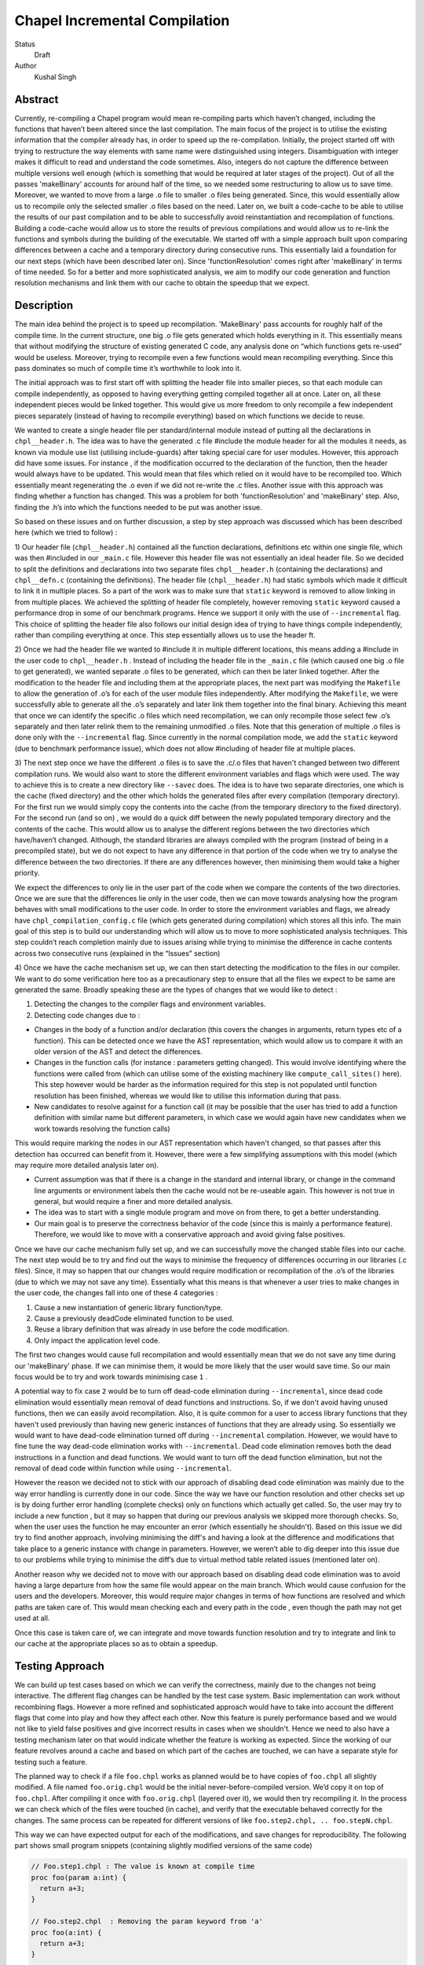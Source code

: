 Chapel Incremental Compilation
==============================

Status
 Draft

Author
 Kushal Singh

Abstract
--------

Currently, re-compiling a Chapel program would mean re-compiling parts which
haven’t changed, including the functions that haven’t been altered since the
last compilation. The main focus of the project is to utilise the existing
information that the compiler already has, in order to speed up the
re-compilation. Initially, the project started off with trying to restructure
the way elements with same name were distinguished using integers.
Disambiguation with integer makes it difficult to read and understand the code
sometimes. Also, integers do not capture the difference between multiple
versions well enough (which is something that would be required at later stages
of the project). Out of all the passes 'makeBinary' accounts for around half of
the time, so we needed some restructuring to allow us to save time.  Moreover,
we wanted to move from a large .o file to smaller .o files being generated.
Since, this would essentially allow us to recompile only the selected smaller
.o files based on the need. Later on, we built a code-cache to be able to
utilise the results of our past compilation and to be able to successfully
avoid reinstantiation and recompilation of functions. Building a code-cache
would allow us to store the results of previous compilations and would allow us
to re-link the functions and symbols during the building of the executable. We
started off with a simple approach built upon comparing differences between a
cache and a temporary directory during consecutive runs.  This essentially laid
a foundation for our next steps (which have been described later on). Since
'functionResolution' comes right after 'makeBinary' in terms of time needed. So
for a better and more sophisticated analysis, we aim to modify our code
generation and function resolution mechanisms and link them with our cache to
obtain the speedup that we expect.

Description
-----------

The main idea behind the project is to speed up recompilation. 'MakeBinary' pass
accounts for roughly half of the compile time. In the current structure, one
big .o file gets generated which holds everything in it. This essentially means
that without modifying the structure of existing generated C code, any analysis
done on “which functions gets re-used” would be useless. Moreover, trying to
recompile even a few functions would mean recompiling everything.  Since this
pass dominates so much of compile time it’s worthwhile to look into it.

The initial approach was to first start off with splitting the header file into
smaller pieces, so that each module can compile independently, as opposed to
having everything getting compiled together all at once. Later on, all these
independent pieces would be linked together. This would give us more freedom to
only recompile a few independent pieces separately (instead of having to
recompile everything) based on which functions we decide to reuse.

We wanted to create a single header file per standard/internal module instead
of putting all the declarations in ``chpl__header.h``. The idea was to have the
generated .c file #include the module header for all the modules it needs, as
known via module use list (utilising include-guards) after taking special care
for user modules. However, this approach did have some issues. For instance ,
if the modification occurred to the declaration of the function, then the
header would always have to be updated. This would mean that files which relied
on it would have to be recompiled too. Which essentially meant regenerating the
.o  even if we did not re-write the .c files. Another issue with this approach
was finding whether a function has changed. This was a problem for both
'functionResolution' and 'makeBinary' step. Also, finding the .h’s into which the
functions needed to be put was another issue. 

So based on these issues and on further discussion, a step by step approach was
discussed which has been described here (which we tried to follow) :


1) Our header file (``chpl__header.h``) contained all the function declarations,
definitions etc within one single file, which was then #included in our
``_main.c`` file. However this header file was not essentially an ideal header
file. So we decided to split the definitions and declarations into two
separate files ``chpl__header.h`` (containing the declarations) and ``chpl__defn.c``
(containing the definitions).  The header file (``chpl__header.h``) had static
symbols which made it difficult to link it in multiple places. So a part of
the work was to make sure that ``static`` keyword is removed to allow linking in
from multiple places. We achieved the splitting of header file completely,
however removing ``static`` keyword caused a performance drop in some of our
benchmark programs. Hence we support it only with the use of ``--incremental``
flag. This choice of splitting the header file also follows our initial
design idea of trying to have things compile independently, rather than
compiling everything at once. This step essentially allows us to use the
header ft.

2) Once we had the header file we wanted to #include it in multiple different
locations, this means adding a #include in the user code to ``chpl__header.h`` .
Instead of including the header file in the ``_main.c``  file (which caused one
big .o file to get generated), we wanted separate .o files to be generated,
which can then be later linked together. After the modification to the header
file and including them at the appropriate places, the next part was
modifying the ``Makefile`` to allow the generation of .o’s for each of the user
module files independently.  After modifying the ``Makefile``, we were
successfully able to generate all the .o’s separately and later link them
together into the final binary. Achieving this meant that once we can
identify the specific .o files which need recompilation, we can only
recompile those select few .o’s separately and then later relink them to the
remaining unmodified .o files. Note that this generation of multiple .o files
is done only with the ``--incremental`` flag.  Since currently in the normal
compilation mode, we add the ``static`` keyword (due to benchmark performance
issue), which does not allow #including of header file at multiple places.

3) The next step once we have the different .o files is to save the .c/.o
files that haven't changed between two different compilation runs. We would
also want to store the different environment variables and flags which were
used. The way to achieve this is to create a new directory like ``--savec`` does.
The idea is to have two separate directories, one which is the cache (fixed
directory) and the other which holds the generated files after every
compilation (temporary directory). For the first run we would simply copy the
contents into the cache (from the temporary directory to the fixed
directory). For the second run (and so on) , we would do a quick diff between
the newly populated temporary directory and the contents of the cache. This
would allow us to analyse the different regions between the two directories
which have/haven’t changed.  Although, the standard libraries are always
compiled with the program (instead of being in a precompiled state), but we
do not expect to have any difference in that portion of the code when we try
to analyse the difference between the two directories. If there are any
differences however, then minimising them would take a higher priority.

We expect the differences to only lie in the user part of the code when we
compare the contents of the two directories. Once we are sure that the
differences lie only in the user code, then we can move towards analysing how
the program behaves with small modifications to the user code. In order to
store the environment variables and flags, we already have
``chpl_compilation_config.c`` file (which gets generated during compilation)
which stores all this info. The main goal of this step is to build our
understanding which will allow us to move to more sophisticated analysis
techniques. This step couldn’t reach completion mainly due to issues arising
while trying to minimise the difference in cache contents across two
consecutive runs (explained in the “Issues” section)

4) Once we have the cache mechanism set up, we can then start detecting the
modification to the files in our compiler. We want to do some verification
here too as a precautionary step to ensure that all the files we expect to be
same are generated the same. Broadly speaking these are the types of changes
that we would like to detect :

1. Detecting the changes to the compiler flags and environment variables.
2. Detecting code changes due to :

* Changes in the body of a function and/or declaration (this covers the
  changes in arguments, return types etc of a function). This can be
  detected once we have the AST representation, which would allow us to
  compare it with an older version of the AST and detect the
  differences.
* Changes in the function calls (for instance : parameters getting
  changed). This would involve identifying where the functions were
  called from (which can utilise some of the existing machinery like
  ``compute_call_sites()`` here). This step however would be harder as the
  information required for this step is not populated until function
  resolution has been finished, whereas we would like to utilise this
  information during that pass.
* New candidates to resolve against for a function call (it may be
  possible that the user has tried to add a function definition with
  similar name but different parameters, in which case we would again
  have new candidates when we work towards resolving the function calls) 

This would require marking the nodes in our AST representation which
haven't changed, so that passes after this detection has occurred
can benefit from it. However, there were a few simplifying
assumptions with this model (which may require more detailed
analysis later on).

* Current assumption was that if there is a change in the standard
  and internal library, or change in the command line arguments or
  environment labels then the cache would not be re-useable again.
  This however is not true in general, but would require a finer and
  more detailed analysis.

* The idea was to start with a single module program and move on
  from there, to get a better understanding.

* Our main goal is to preserve the correctness behavior of the code
  (since this is mainly a performance feature). Therefore, we would
  like to move with a conservative approach and avoid giving false
  positives.

Once we have our cache mechanism fully set up, and we can
successfully move the changed stable files into our cache. The next
step would be to try and find out the ways to minimise the frequency
of differences occurring in our libraries (.c files). Since, it may
so happen that our changes would require modification or
recompilation of the .o’s of the libraries (due to which we may not
save any time). Essentially what this means is that whenever a user
tries to make changes in the user code, the changes fall into one of
these 4 categories :

1) Cause a new instantiation of generic library function/type.
2) Cause a previously deadCode eliminated function to be used.
3) Reuse a library definition that was already in use before the code modification.
4) Only impact the application level code.

The first two changes would cause full recompilation and would
essentially mean that we do not save any time during our 'makeBinary'
phase. If we can minimise them, it would be more likely that the
user would save time. So our main focus would be to try and work towards minimising case ``1`` . 

A potential way to fix case ``2`` would be to turn off dead-code
elimination during ``--incremental``, since dead code elimination would
essentially mean removal of dead functions and instructions. So, if
we don't avoid having unused functions, then we can easily avoid
recompilation. Also, it is quite common for a user to access library
functions that they haven't used previously than having new generic
instances of functions that they are already using. So essentially
we would want to have dead-code elimination turned off during
``--incremental`` compilation. However, we would have to fine tune the
way dead-code elimination works with ``--incremental``. Dead code
elimination removes both the dead instructions in a function and
dead functions. We would want to turn off the dead function
elimination, but not the removal of dead code within function while
using ``--incremental``.

However the reason we decided not to stick with our approach of
disabling dead code elimination was mainly due to the way error
handling is currently done in our code. Since the way we have our
function resolution and other checks set up is by doing further
error handling (complete checks) only on functions which actually
get called. So, the user may try to include a new function , but it
may so happen that during our previous analysis we skipped more
thorough checks. So, when the user uses the function he may
encounter an error (which essentially he shouldn't). Based on this
issue we did try to find another approach, involving minimising the
diff's and having a look at the difference and modifications that
take place to a generic instance with change in parameters. However,
we weren’t able to dig deeper into this issue due to our problems
while trying to minimise the diff’s due to virtual method table
related issues (mentioned later on).

Another reason why we decided not to move with our approach based on
disabling dead code elimination was to avoid having a large
departure from how the same file would appear on the main branch. Which would
cause confusion for the users and the developers. Moreover, this
would require major changes in terms of how functions are resolved
and which paths are taken care of. This would mean checking each and
every path in the code , even though the path may not get used at
all.

Once this case is taken care of, we can integrate and move towards
function resolution and try to integrate and link to our cache at
the appropriate places so as to obtain a speedup.

Testing Approach
----------------

We can build up test cases based on which we can verify the correctness,
mainly due to the changes not being interactive. The different flag changes
can be handled by the test case system. Basic implementation can work without
recombining flags. However a more refined and sophisticated approach would
have to take into account the different flags that come into play and how
they affect each other. Now this feature is purely performance based and we
would not like to yield false positives and give incorrect results in cases
when we shouldn't. Hence we need to also have a testing mechanism later on
that would indicate whether the feature is working as expected. Since the
working of our feature revolves around a cache and based on which part of the
caches are touched, we can have a separate style for testing such a feature.

The planned way to check if a file ``foo.chpl`` works as planned would be to have
copies of ``foo.chpl`` all slightly modified. A file named ``foo.orig.chpl`` would be
the initial never-before-compiled version. We’d copy it on top of ``foo.chpl``.
After compiling it once with ``foo.orig.chpl`` (layered over it), we would then
try recompiling it. In the process we can check which of the files were
touched (in cache), and verify that the executable behaved correctly for the
changes. The same process can be repeated for different versions of like
``foo.step2.chpl, .. foo.stepN.chpl``.

This way we can have expected output for each of the modifications, and save
changes for reproducibility. The following part shows small program
snippets (containing slightly modified versions of the same code)

.. code-block:: chapel

   // Foo.step1.chpl : The value is known at compile time 
   proc foo(param a:int) {
     return a+3;
   }

   // Foo.step2.chpl  : Removing the param keyword from 'a'
   proc foo(a:int) {
     return a+3;
   }

   //Foo.step3.chpl : The return types are specified explicitly 
   proc foo(a:int) : int {
     return a+3;
   }

   //Foo.step4.chpl : The type of parameter is queried (making the function generic)
   proc foo(a:?t) {
     return a+3;
   }

   //Foo.step5.chpl : The return type is a queried type
   proc foo(a?t) : t {
     return a+3;
   }

   //Foo.step6.chpl : The function is non-generic by itself, but has other functions as a part of return value which are generic
   proc foo(a:int) {
     return a+addOne(int)+addTwo(int);
   }

   //Foo.step7.chpl : The function has simple functions as a part of return value
   proc foo(a:int) {
     return a+addOne()+addTwo();
   }

   //Foo.step8.chpl : A class is added around the function
   class MyClass{
     proc foo(a:int) {
       return a+3;
     }
   }

   //Foo.step9.chpl : The function is added to a module
   module OurModule{
     proc foo(a:int) {
       return a+3;
     }
   }

   //Foo.step10.chpl : The parameter passed is generic which in turn makes the function generic
   .
   .
   .
   .


   // Main function call
   foo(42); //May be known at compile time

Issues
------

* The current way of splitting the header files has slight issues. For
  instance, the way the header file is generated with ``--incremental`` and with
  ``--no-incremental`` is different. With ``--incremental`` flag, the header file is an
  ideal header file and can be included in any of the user modules. This allows
  separate compilation for each of the file (generation of separate .o's which
  can be linked later on). But due to performance degradation after removing
  ``static`` keyword, the ``static`` keyword was added again to the normal compilation
  (without ``--incremental``) which essentially meant that these files are not
  ideal header files (since they cannot be included in multiple places due to
  conflicts arising from the use of ``static`` keyword). Apart from this, the
  header file for ``--incremental`` does not allow the use of external header files
  which are not ideal headers themselves during C interoperation. Solving this
  problem may need a different approach to either the way the header file is
  split or the way external header files are included. The external header
  files however are not directly used in the chapel program but they get used
  during the C interoperation.

* Currently ``--incremental`` does not support LLVM code generation yet.

* An issue with the cache based approach suggested earlier, where we try to
  minimise the diff between contents of our directories (cache and temporary
  directory) lies in the way the code is generated. Our code contains a virtual
  method table (in ``chpl__defn.c``) which contains entries based on the
  inheritance hierarchy.  For reasonably small programs, the main area where
  the programs differ is at the virtual method table. The reason behind this is
  the reordering of different groups of functions in the vmtable which creates
  a difference in the generated files between any two successive runs. An ideal
  way to go about this issue would be to try and sort the entries , however the
  entries in virtual method table do require an ordering (same functions should
  be at same locations for different modules). So the way we tried to solve
  this was to build up a custom sorting routine which takes into account the
  position of the previously encountered symbols with a similar name, but this
  again had some issues since the order in which we obtain the modules in
  'codegen' (after sorting) is different from the order in which we get it in
  'functionResolution'. Also, since namespace mangling is done later during
  'codegen', we do encounter ``FnSymbols`` with same names (which makes it harder to
  sort the entries simply based on names for them). This essentially then
  requires us to first order the entries based on the modules.

  Once this issue is taken care of , there are some other problems for larger
  programs. For instance for larger programs apart from having differently
  generated vmtables (as described earlier) have independent code blocks which
  switch their order (in the generated code). For a few cases, the order in
  which different independent structs etc appear also changes. The next step
  would be to get a deeper understanding of the issue. After we have a good
  idea where the problem lies, we can then move towards minimising the diff’s
  occurring due to library .c files.

Future Work
-----------

The idea of this project is to speed up re-compilation. After 'makeBinary'
pass, function resolution pass takes the second largest portion of the
compilation time. So, the next logical place to focus our attention would be
'functionResolution' pass. We can start with building up a hashing mechanism
for our AST. We can identify the places where our current AST differs based
on hash values of the function nodes. Later on, we can start dealing with
function resolution. For modified generic functions we need to identify the
locations at which the function had been instantiated and all those
instantiations would need re-instantiation again. For a non-generic function
such a case would not arise, and we can work at the same resolution level.
There are certain cases like changing return type, body and arguments of a
function which would require us to identify all the locations where it is
being called. The re-computation of the hash value and checking can be done
to around the resolve pass. However, it would add in a bit of extra
re-computation.

We need to store a modified version of the AST in our code-cache. Since we
would not need the entire information present in the AST, but only a subset
of it. During our function resolution we need to analyse the presence
instance of our generic function to avoid re-instantiation of a function that
is already present in the cache. For non-generic functions we would have to
detect the presence of an already compiled version in the cache. We would
have to modify our function resolution and code generation to take into
account the presence of instances in the cache and avoid re-compilation of
already present functions. 

We ideally need to think of different strategies for passes prior to our
'makeBinary' pass in order to optimise our performance as much as we can. There
are multiple passes which directly impact the output of the code, independent
of changes which occur to it within the compiler. This essentially means that
most of the passes of our compiler will operate the same over the same AST.
So, if the previous pass has given it the same AST, the output from the
current pass will be the same. In contrast, there passes which are are
affected by compiler flags, meaning that even if the AST given them by the
previous pass is unchanged from the last run, the output they generate could
be different. There are at-least 7 passes which are affected by compiler
flags and need to be taken into account, 'resolve', 'inlineFunctions',
'loopInvariantCodeMotion', 'copyPropagation', 'deadCodeElimination', 'scalarReplace'
and 'codegen' etc, which we would have to maintain state for. We can have
waypoints, e.g resolve’s check would handle the passes after resolve but
before 'deadCodeElimination', and 'deadCodeElimination' would handle everything
from there to 'codegen'. For correctness we need to respond to the changes that
occur in these passes, and the way points would be to avoid the cost of
having to store information on a function for each individual pass.

We also want to take into account the interplay of different flags. Adding
flags during compiling the code has it’s limitations and drawbacks. Our
initial design meant that a different flag would make the cache unusable (for
simplicity reasons). However we can build a more refined approach which would
have to take into account the different flags that come into play and how
they affect each other. The flags that are in play affect how the particular
function goes through the compiler (``--no-checks``, ``--no-inline`` etc). A
difference in flags would mean the level of analysis while resolving a
function could differ, or the generated code could differ (for instance the
body of a function could differ after certain optimisation). A way to take
this interplay of flags into account can be to have multiple versions of a
function saved. However a drawback is that based on the different combination
of flags this would lead to an exponential blowup. The other way to test
would be to save the flag with which the function was compiled and then pay
an algorithmic cost to determine how the function would respond to particular
changes. This approach would be better since the total number of flags are
finite.

Since most of the changes that we make require us to identify the locations
where a given function has been instantiated/called. We can utilise the
underlying structure of our ``FnSymbol`` Class, which is used to represent all
the methods and functions in a program. The class has different fields which
get populated during the function resolution, some of which include
``instantiatedFrom`` ( set for functions that have been instantiated from a
generic function), ``instantiationPoint`` (points to point in code which we are
using as instantiation point for function resolution), and ``calledBy`` vector
(which points to all of the caller expressions, that call the function). The
``calledBy`` vector is computed by ``compute_call_sites`` (which essentially builds a
call graph for the entire program represented by the AST). The
``compute_call_sites`` function can be modified or utilised to find out the
positions where the changes can be made. Other useful functions that can be
utilised to avoid re-computation would include ``collectFnCalls`` which
essentially collects all the ``CallExprs`` that are not primitive. Also, we need
to identify if our function is generic or not and modify the action taken
based on it, we can utilise ``getVisibleFunctions`` to help us identify this. So,
a major part of the project would be to utilise this and other underlying
information that is already present, and modify the logic to accommodate and
take into account the parts where utilising a code cache can be helpful.
